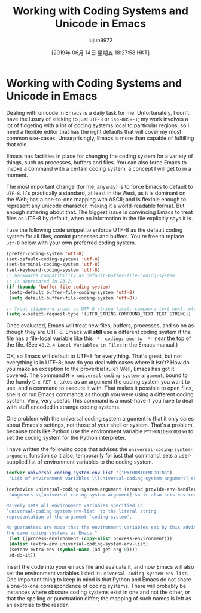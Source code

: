 #+TITLE: Working with Coding Systems and Unicode in Emacs
#+URL: https://www.masteringemacs.org/article/working-coding-systems-unicode-emacs
#+AUTHOR: lujun9972
#+TAGS: raw
#+DATE: [2019年 06月 14日 星期五 18:27:58 HKT]
#+LANGUAGE:  zh-CN
#+OPTIONS:  H:6 num:nil toc:t \n:nil ::t |:t ^:nil -:nil f:t *:t <:nil
* Working with Coding Systems and Unicode in Emacs
  :PROPERTIES:
  :CUSTOM_ID: working-with-coding-systems-and-unicode-in-emacs
  :CLASS: text-center
  :END:

[[https://www.masteringemacs.org/static/img/fleuron2.gif]]

Dealing with unicode in Emacs is a daily task for me. Unfortunately, I don't have the luxury of sticking to just =UTF-8= or =iso-8859-1=; my work involves a lot of fidgeting with a lot of coding systems local to particular regions, so I need a flexible editor that has the right defaults that will cover my most common use-cases. Unsurprisingly, Emacs is more than capable of fulfilling that role.

Emacs has facilities in place for changing the coding system for a variety of things, such as processes, buffers and files. You can also force Emacs to invoke a command with a certain coding system, a concept I will get to in a moment.

The most important change (for me, anyway) is to force Emacs to default to =UTF-8=. It's practically a standard, at least in the West, as it is dominant on the Web; has a one-to-one mapping with ASCII; and is flexible enough to represent any unicode character, making it a world-readable format. But enough nattering about that. The biggest issue is convincing Emacs to treat files as UTF-8 by default, when no information in the file explicitly says it is.

I use the following code snippet to enforce UTF-8 as the default coding system for all files, comint processes and buffers. You're free to replace =utf-8= below with your own preferred coding system.

#+BEGIN_SRC lisp
    (prefer-coding-system 'utf-8)
    (set-default-coding-systems 'utf-8)
    (set-terminal-coding-system 'utf-8)
    (set-keyboard-coding-system 'utf-8)
    ;; backwards compatibility as default-buffer-file-coding-system
    ;; is deprecated in 23.2.
    (if (boundp 'buffer-file-coding-system)
     (setq-default buffer-file-coding-system 'utf-8)
     (setq default-buffer-file-coding-system 'utf-8))

    ;; Treat clipboard input as UTF-8 string first; compound text next, etc.
    (setq x-select-request-type '(UTF8_STRING COMPOUND_TEXT TEXT STRING))
#+END_SRC

Once evaluated, Emacs will treat new files, buffers, processes, and so on as though they are UTF-8. Emacs will *still* use a different coding system if the file has a file-local variable like this =-*- coding: euc-tw -*-= near the top of the file. (See =48.2.4 Local Variables in Files= in the Emacs manual.)

OK, so Emacs will default to UTF-8 for everything. That's great, but not everything is in UTF-8; how do you deal with cases where it isn't? How do you make an exception to the proverbial rule? Well, Emacs has got it covered. The command =M-x universal-coding-system-argument=, bound to the handy =C-x RET c=, takes as an argument the coding system you want to use, and a command to execute it with. That makes it possible to open files, shells or run Emacs commands as though you were using a different coding system. Very, very useful. This command is a must-have if you have to deal with stuff encoded in strange coding systems.

One problem with the universal coding system argument is that it only cares about Emacs's settings, not those of your shell or system. That's a problem, because tools like Python use the environment variable =PYTHONIOENCODING= to set the coding system for the Python interpreter.

I have written the following code that advises the =universal-coding-system-argument= function so it also, temporarily for just that command, sets a user-supplied list of environment variables to the coding system.

#+BEGIN_SRC lisp
    (defvar universal-coding-system-env-list '("PYTHONIOENCODING")
     "List of environment variables \\[universal-coding-system-argument] should set")

    (defadvice universal-coding-system-argument (around provide-env-handler activate)
     "Augments \\[universal-coding-system-argument] so it also sets environment variables

    Naively sets all environment variables specified in
    `universal-coding-system-env-list' to the literal string
    representation of the argument `coding-system'.

    No guarantees are made that the environment variables set by this advice support
    the same coding systems as Emacs."
     (let ((process-environment (copy-alist process-environment)))
     (dolist (extra-env universal-coding-system-env-list)
     (setenv extra-env (symbol-name (ad-get-arg 0))))
     ad-do-it))
#+END_SRC

Insert the code into your emacs file and evaluate it, and now Emacs will also set the environment variables listed in =universal-coding-system-env-list=. One important thing to keep in mind is that Python and Emacs do not share a one-to-one correspondence of coding systems. There will probably be instances where obscure coding systems exist in one and not the other, or that the spelling or punctuation differ; the mapping of such names is left as an exercise to the reader.
